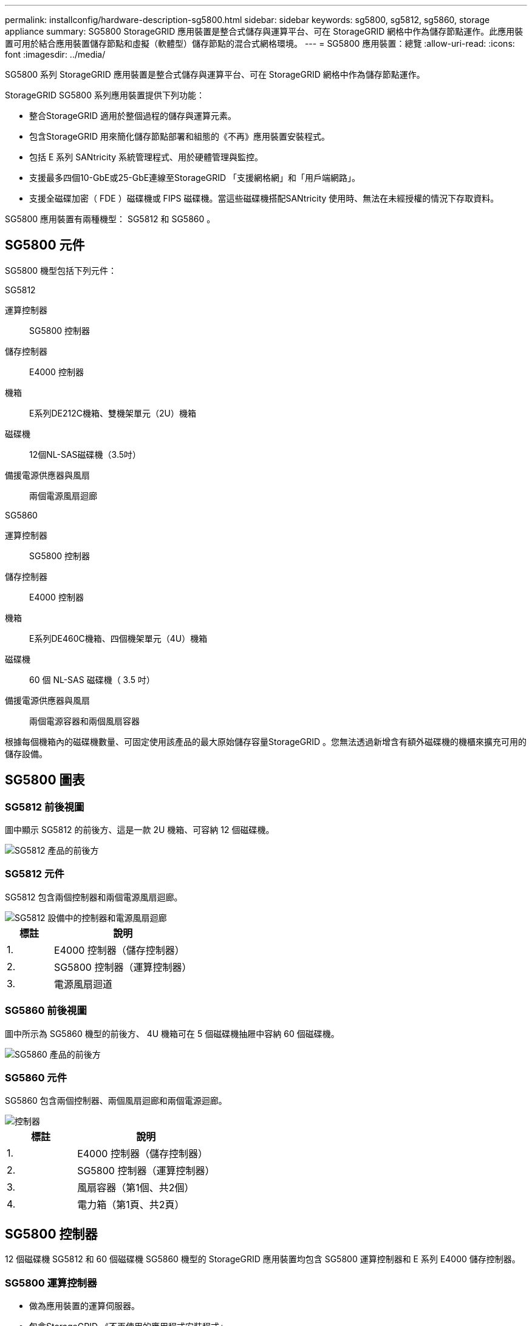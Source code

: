 ---
permalink: installconfig/hardware-description-sg5800.html 
sidebar: sidebar 
keywords: sg5800, sg5812, sg5860, storage appliance 
summary: SG5800 StorageGRID 應用裝置是整合式儲存與運算平台、可在 StorageGRID 網格中作為儲存節點運作。此應用裝置可用於結合應用裝置儲存節點和虛擬（軟體型）儲存節點的混合式網格環境。 
---
= SG5800 應用裝置：總覽
:allow-uri-read: 
:icons: font
:imagesdir: ../media/


[role="lead"]
SG5800 系列 StorageGRID 應用裝置是整合式儲存與運算平台、可在 StorageGRID 網格中作為儲存節點運作。

StorageGRID SG5800 系列應用裝置提供下列功能：

* 整合StorageGRID 適用於整個過程的儲存與運算元素。
* 包含StorageGRID 用來簡化儲存節點部署和組態的《不再》應用裝置安裝程式。
* 包括 E 系列 SANtricity 系統管理程式、用於硬體管理與監控。
* 支援最多四個10-GbE或25-GbE連線至StorageGRID 「支援網格網」和「用戶端網路」。
* 支援全磁碟加密（ FDE ）磁碟機或 FIPS 磁碟機。當這些磁碟機搭配SANtricity 使用時、無法在未經授權的情況下存取資料。


SG5800 應用裝置有兩種機型： SG5812 和 SG5860 。



== SG5800 元件

SG5800 機型包括下列元件：

[role="tabbed-block"]
====
.SG5812
--
運算控制器:: SG5800 控制器
儲存控制器:: E4000 控制器
機箱:: E系列DE212C機箱、雙機架單元（2U）機箱
磁碟機:: 12個NL-SAS磁碟機（3.5吋）
備援電源供應器與風扇:: 兩個電源風扇迴廊


--
.SG5860
--
運算控制器:: SG5800 控制器
儲存控制器:: E4000 控制器
機箱:: E系列DE460C機箱、四個機架單元（4U）機箱
磁碟機:: 60 個 NL-SAS 磁碟機（ 3.5 吋）
備援電源供應器與風扇:: 兩個電源容器和兩個風扇容器


--
====
根據每個機箱內的磁碟機數量、可固定使用該產品的最大原始儲存容量StorageGRID 。您無法透過新增含有額外磁碟機的機櫃來擴充可用的儲存設備。



== SG5800 圖表



=== SG5812 前後視圖

圖中顯示 SG5812 的前後方、這是一款 2U 機箱、可容納 12 個磁碟機。

image::../media/sg5812_front_and_back_views.png[SG5812 產品的前後方]



=== SG5812 元件

SG5812 包含兩個控制器和兩個電源風扇迴廊。

image::../media/sg5812_with_callouts.png[SG5812 設備中的控制器和電源風扇迴廊]

[cols="1a,3a"]
|===
| 標註 | 說明 


 a| 
1.
 a| 
E4000 控制器（儲存控制器）



 a| 
2.
 a| 
SG5800 控制器（運算控制器）



 a| 
3.
 a| 
電源風扇迴道

|===


=== SG5860 前後視圖

圖中所示為 SG5860 機型的前後方、 4U 機箱可在 5 個磁碟機抽屜中容納 60 個磁碟機。

image::../media/sg5860_front_and_back_views.png[SG5860 產品的前後方]



=== SG5860 元件

SG5860 包含兩個控制器、兩個風扇迴廊和兩個電源迴廊。

image::../media/sg5860_with_callouts.png[控制器,fan canisters,and power canisters in SG5860 appliance]

[cols="1a,2a"]
|===
| 標註 | 說明 


 a| 
1.
 a| 
E4000 控制器（儲存控制器）



 a| 
2.
 a| 
SG5800 控制器（運算控制器）



 a| 
3.
 a| 
風扇容器（第1個、共2個）



 a| 
4.
 a| 
電力箱（第1頁、共2頁）

|===


== SG5800 控制器

12 個磁碟機 SG5812 和 60 個磁碟機 SG5860 機型的 StorageGRID 應用裝置均包含 SG5800 運算控制器和 E 系列 E4000 儲存控制器。



=== SG5800 運算控制器

* 做為應用裝置的運算伺服器。
* 包含StorageGRID 《不再使用的應用程式安裝程式」。
+

NOTE: 應用裝置上未預先安裝此軟體。StorageGRID當您部署應用裝置時、可從管理節點存取此軟體。

* 可連線至所有三StorageGRID 個資訊網路、包括Grid Network、管理網路和用戶端網路。
* 連接至 E4000 控制器、並以啟動器的形式運作。




==== SG5800 連接器

image::../media/sg5800_controller_with_callouts.png[SG5800 控制器上的連接器]

[cols="1a,2a,2a,2a"]
|===
| 標註 | 連接埠 | 類型 | 使用 


 a| 
1.
 a| 
管理連接埠1
 a| 
1-GB（RJ-45）乙太網路
 a| 
連線至管理網路StorageGRID 以供使用。



 a| 
2.
 a| 
診斷與支援連接埠
 a| 
* RJ-45序列連接埠
* USB-C 序列連接埠
* USB 連接埠

 a| 
保留以供技術支援使用。



 a| 
3.
 a| 
磁碟機擴充連接埠
 a| 
12Gb/s SAS
 a| 
未使用。



 a| 
4.
 a| 
互連連接埠1和2
 a| 
25GbE iSCSI
 a| 
將 SG5800 控制器連接至 E4000 控制器。



 a| 
5.
 a| 
網路連接埠1-4
 a| 
10-GbE或25-GbE、取決於SFP收發器類型、交換器速度及設定的連結速度
 a| 
連線到Grid Network和Client Network for StorageGRID the

|===


=== E4000 儲存控制器

E4000 系列儲存控制器具有下列規格：

* 作為應用裝置的儲存控制器運作。
* 管理磁碟機上的資料儲存。
* 在單工模式下、可作為標準E系列控制器使用。
* 包含SANtricity 作業系統軟體（控制器韌體）。
* 包含SANtricity 可監控應用裝置硬體、以及管理警示、AutoSupport 功能及磁碟機安全功能的《系統管理程式》。
* 連接 SG5800 控制器並作為目標運作。




==== E4000 連接器

image::../media/e4000_controller_with_callouts.png[E4000 控制器上的連接器]

[cols="1a,2a,2a,2a"]
|===
| 標註 | 連接埠 | 類型 | 使用 


 a| 
1.
 a| 
管理連接埠
 a| 
1-GB（RJ-45）乙太網路
 a| 
連接埠選項：
** 連線至管理網路、以啟用對 SANtricity 系統管理員的直接 TCP/IP 存取
** 保留無線以儲存交換器連接埠和 IP 位址。  使用 Grid Manager 或 Storage Grid Appliance 安裝程式存取 SANtricity 系統管理員。

* 附註 * ：當您選擇不使用管理連接埠時、某些選擇性的 SANtricity 功能（例如 NTP 同步以取得準確的記錄時間戳記）將無法使用。

* 附註 * ：如果您不使用有線連線離開管理連接埠、則需要 StorageGRID 11.8 或更新版本、以及 SANtricity 11.8 或更新版本。



 a| 
2.
 a| 
診斷與支援連接埠
 a| 
* RJ-45序列連接埠
* USB-C 序列連接埠
* USB 連接埠

 a| 
保留以供技術支援使用。



 a| 
3.
 a| 
磁碟機擴充連接埠。
 a| 
12Gb/s SAS
 a| 
未使用。



 a| 
4.
 a| 
互連連接埠1和2
 a| 
25GbE iSCSI
 a| 
將 E4000 控制器連接至 SG5800 控制器。

|===
.相關資訊
http://mysupport.netapp.com/info/web/ECMP1658252.html["NetApp E系列系統文件網站"^]
